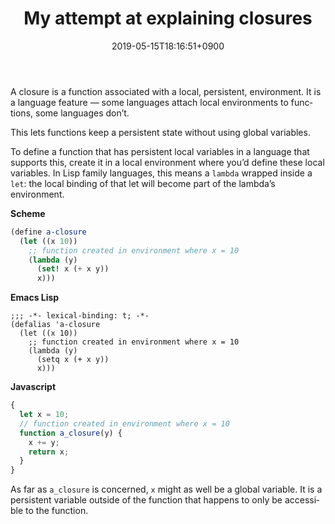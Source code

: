 #+title: My attempt at explaining closures
#+date: 2019-05-15T18:16:51+0900
#+category: Trying to explain
#+language: en

A closure is a function associated with a local, persistent, environment. It is a language feature — some languages attach local environments to functions, some languages don’t.

This lets functions keep a persistent state without using global variables.

To define a function that has persistent local variables in a language that supports this, create it in a local environment where you’d define these local variables. In Lisp family languages, this means a =lambda= wrapped inside a =let=: the local binding of that let will become part of the lambda’s environment.

*Scheme*

#+BEGIN_SRC scheme
(define a-closure
  (let ((x 10))
    ;; function created in environment where x = 10
    (lambda (y)
      (set! x (+ x y))
      x)))
#+END_SRC

*Emacs Lisp*

#+BEGIN_SRC elisp
;;; -*- lexical-binding: t; -*-
(defalias 'a-closure
  (let ((x 10))
    ;; function created in environment where x = 10
    (lambda (y)
      (setq x (+ x y))
      x)))
#+END_SRC

*Javascript*

#+BEGIN_SRC javascript
{
  let x = 10;
  // function created in environment where x = 10
  function a_closure(y) {
    x += y;
    return x;
  }
}
#+END_SRC

As far as =a_closure= is concerned, =x= might as well be a global variable. It is a persistent variable outside of the function that happens to only be accessible to the function.
